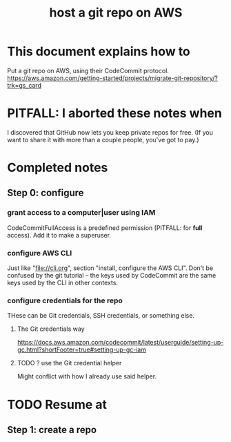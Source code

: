 :PROPERTIES:
:ID:       4aecfac3-98c5-40b7-8a3c-ae44a8d85c8a
:ROAM_ALIASES: "AWS Git"
:END:
#+title: host a git repo on AWS
* This document explains how to
  Put a git repo on AWS, using their CodeCommit protocol.
  https://aws.amazon.com/getting-started/projects/migrate-git-repository/?trk=gs_card
* PITFALL: I aborted these notes when
  I discovered that GitHub now lets you keep private repos for free.
  (If you want to share it with more than a couple people,
you've got to pay.)
* Completed notes
** Step 0: configure
*** grant access to a computer|user using IAM
    CodeCommitFullAccess is a predefined permission (PITFALL: for *full* access).
    Add it to make a superuser.
*** configure AWS CLI
  Just like "file://cli.org", section "install, configure the AWS CLI".
  Don't be confused by the git tutorial --
  the keys used by CodeCommit are the same keys used by the CLI in other contexts.
*** configure credentials for the repo
 THese can be Git credentials, SSH credentials, or something else.
**** The Git credentials way
 https://docs.aws.amazon.com/codecommit/latest/userguide/setting-up-gc.html?shortFooter=true#setting-up-gc-iam
**** TODO ? use the Git credential helper
 Might conflict with how I already use said helper.
* TODO Resume at
** Step 1: create a repo
